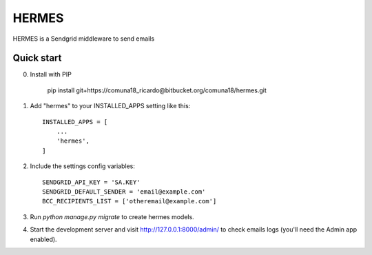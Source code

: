 =====
HERMES
=====

HERMES is a Sendgrid middleware to send emails

Quick start
-----------
0. Install with PIP

    pip install git+https://comuna18_ricardo@bitbucket.org/comuna18/hermes.git

1. Add "hermes" to your INSTALLED_APPS setting like this::

    INSTALLED_APPS = [
        ...
        'hermes',
    ]

2. Include the settings config variables::

    SENDGRID_API_KEY = 'SA.KEY'
    SENDGRID_DEFAULT_SENDER = 'email@example.com'
    BCC_RECIPIENTS_LIST = ['otheremail@example.com']

3. Run `python manage.py migrate` to create hermes models.

4. Start the development server and visit http://127.0.0.1:8000/admin/
   to check emails logs (you'll need the Admin app enabled).

